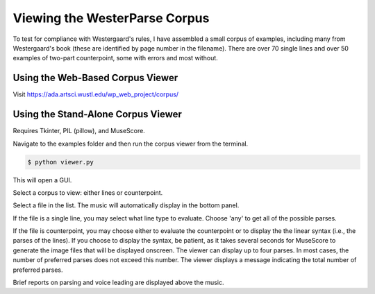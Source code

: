 Viewing the WesterParse Corpus
==============================

To test for compliance with Westergaard's rules, I have assembled a small 
corpus of examples, including many from Westergaard's book (these are
identified by page number in the filename).  There are over 70 single lines
and over 50 examples of two-part counterpoint, some with errors and
most without.

Using the Web-Based Corpus Viewer
---------------------------------

Visit https://ada.artsci.wustl.edu/wp_web_project/corpus/

Using the Stand-Alone Corpus Viewer
-----------------------------------

Requires Tkinter, PIL (pillow), and MuseScore.

Navigate to the examples folder and then run the corpus viewer
from the terminal.

.. code-block:: shell
   
   $ python viewer.py

This will open a GUI.

Select a corpus to view: either lines or counterpoint.

Select a file in the list. The music will automatically display in the
bottom panel.

If the file is a single line, you may select what line type to evaluate. 
Choose 'any' to get all of the possible parses.

If the file is counterpoint, you may choose either to evaluate the
counterpoint or to display the the linear syntax (i.e., the parses of the lines).
If you choose to display the syntax, be patient, as it takes several seconds
for MuseScore to generate the image files that will be displayed onscreen.
The viewer can display up to four parses.  In most cases, the number of
preferred parses does not exceed this number. The viewer displays
a message indicating the total number of preferred parses.

Brief reports on parsing and voice leading are displayed above the music.

